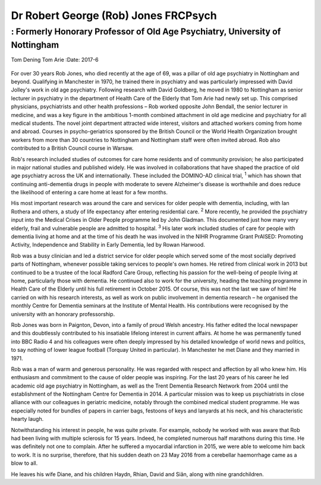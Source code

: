 =====================================
Dr Robert George (Rob) Jones FRCPsych
=====================================
-----------------------------------------------------------------------------
: Formerly Honorary Professor of Old Age Psychiatry, University of Nottingham
-----------------------------------------------------------------------------



Tom Dening
Tom Arie
:Date: 2017-6


.. contents::
   :depth: 3
..

.. figure:: 182f1
   :alt: 
   :name: F1

For over 30 years Rob Jones, who died recently at the age of 69, was a
pillar of old age psychiatry in Nottingham and beyond. Qualifying in
Manchester in 1970, he trained there in psychiatry and was particularly
impressed with David Jolley's work in old age psychiatry. Following
research with David Goldberg, he moved in 1980 to Nottingham as senior
lecturer in psychiatry in the department of Health Care of the Elderly
that Tom Arie had newly set up. This comprised physicians, psychiatrists
and other health professions – Rob worked opposite John Bendall, the
senior lecturer in medicine, and was a key figure in the ambitious
1-month combined attachment in old age medicine and psychiatry for all
medical students. The novel joint department attracted wide interest,
visitors and attached workers coming from home and abroad. Courses in
psycho-geriatrics sponsored by the British Council or the World Health
Organization brought workers from more than 30 countries to Nottingham
and Nottingham staff were often invited abroad. Rob also contributed to
a British Council course in Warsaw.

Rob's research included studies of outcomes for care home residents and
of community provision; he also participated in major national studies
and published widely. He was involved in collaborations that have shaped
the practice of old age psychiatry across the UK and internationally.
These included the DOMINO-AD clinical trial, :sup:`1` which has shown
that continuing anti-dementia drugs in people with moderate to severe
Alzheimer's disease is worthwhile and does reduce the likelihood of
entering a care home at least for a few months.

His most important research was around the care and services for older
people with dementia, including, with Ian Rothera and others, a study of
life expectancy after entering residential care. :sup:`2` More recently,
he provided the psychiatry input into the Medical Crises in Older People
programme led by John Gladman. This documented just how many very
elderly, frail and vulnerable people are admitted to hospital. :sup:`3`
His later work included studies of care for people with dementia living
at home and at the time of his death he was involved in the NIHR
Programme Grant PrAISED: Promoting Activity, Independence and Stability
in Early Dementia, led by Rowan Harwood.

Rob was a busy clinician and led a district service for older people
which served some of the most socially deprived parts of Nottingham,
whenever possible taking services to people's own homes. He retired from
clinical work in 2013 but continued to be a trustee of the local Radford
Care Group, reflecting his passion for the well-being of people living
at home, particularly those with dementia. He continued also to work for
the university, heading the teaching programme in Health Care of the
Elderly until his full retirement in October 2015. Of course, this was
not the last we saw of him! He carried on with his research interests,
as well as work on public involvement in dementia research – he
organised the monthly Centre for Dementia seminars at the Institute of
Mental Health. His contributions were recognised by the university with
an honorary professorship.

Rob Jones was born in Paignton, Devon, into a family of proud Welsh
ancestry. His father edited the local newspaper and this doubtlessly
contributed to his insatiable lifelong interest in current affairs. At
home he was permanently tuned into BBC Radio 4 and his colleagues were
often deeply impressed by his detailed knowledge of world news and
politics, to say nothing of lower league football (Torquay United in
particular). In Manchester he met Diane and they married in 1971.

Rob was a man of warm and generous personality. He was regarded with
respect and affection by all who knew him. His enthusiasm and commitment
to the cause of older people was inspiring. For the last 20 years of his
career he led academic old age psychiatry in Nottingham, as well as the
Trent Dementia Research Network from 2004 until the establishment of the
Nottingham Centre for Dementia in 2014. A particular mission was to keep
us psychiatrists in close alliance with our colleagues in geriatric
medicine, notably through the combined medical student programme. He was
especially noted for bundles of papers in carrier bags, festoons of keys
and lanyards at his neck, and his characteristic hearty laugh.

Notwithstanding his interest in people, he was quite private. For
example, nobody he worked with was aware that Rob had been living with
multiple sclerosis for 15 years. Indeed, he completed numerous half
marathons during this time. He was definitely not one to complain. After
he suffered a myocardial infarction in 2015, we were able to welcome him
back to work. It is no surprise, therefore, that his sudden death on 23
May 2016 from a cerebellar haemorrhage came as a blow to all.

He leaves his wife Diane, and his children Haydn, Rhian, David and Siân,
along with nine grandchildren.
